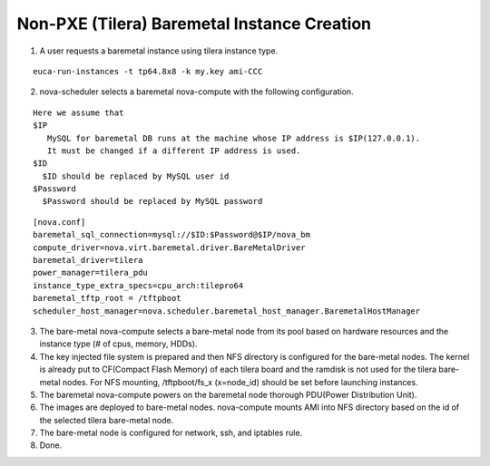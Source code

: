 Non-PXE (Tilera) Baremetal Instance Creation
======

1) A user requests a baremetal instance using tilera instance type.

::

  euca-run-instances -t tp64.8x8 -k my.key ami-CCC

2) nova-scheduler selects a baremetal nova-compute 
   with the following configuration.

::

   Here we assume that
   $IP
      MySQL for baremetal DB runs at the machine whose IP address is $IP(127.0.0.1).
      It must be changed if a different IP address is used.
   $ID
     $ID should be replaced by MySQL user id
   $Password
     $Password should be replaced by MySQL password

::

  [nova.conf]
  baremetal_sql_connection=mysql://$ID:$Password@$IP/nova_bm
  compute_driver=nova.virt.baremetal.driver.BareMetalDriver
  baremetal_driver=tilera
  power_manager=tilera_pdu
  instance_type_extra_specs=cpu_arch:tilepro64
  baremetal_tftp_root = /tftpboot
  scheduler_host_manager=nova.scheduler.baremetal_host_manager.BaremetalHostManager

3) The bare-metal nova-compute selects a bare-metal node from its pool 
   based on hardware resources and the instance type (# of cpus, memory, HDDs).

4) The key injected file system is prepared and then NFS directory is configured for the bare-metal nodes.
   The kernel is already put to CF(Compact Flash Memory) of each tilera board
   and the ramdisk is not used for the tilera bare-metal nodes.
   For NFS mounting, /tftpboot/fs_x (x=node_id) should be set before launching instances.

5) The baremetal nova-compute powers on the baremetal node thorough PDU(Power Distribution Unit).

6) The images are deployed to bare-metal nodes. 
   nova-compute mounts AMI into NFS directory based on the id of the selected tilera bare-metal node.

7) The bare-metal node is configured for network, ssh, and iptables rule.

8) Done.
